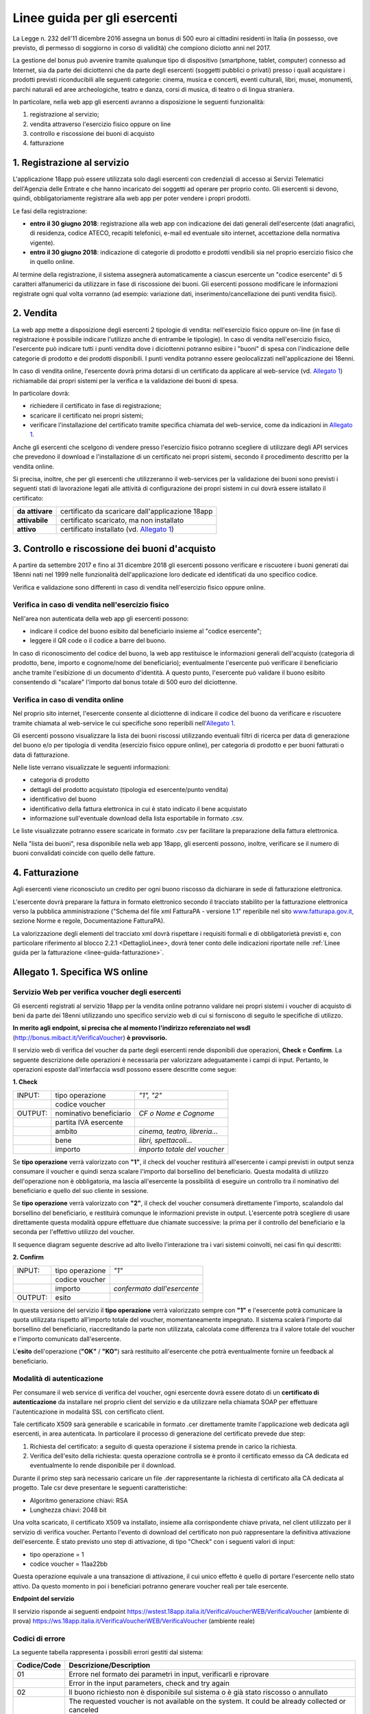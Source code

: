 Linee guida per gli esercenti
=============================


La Legge n. 232 dell'11 dicembre 2016 assegna un bonus di 500 euro ai cittadini
residenti in Italia (in possesso, ove previsto, di permesso di soggiorno in
corso di validità) che compiono diciotto anni nel 2017.

La gestione del bonus può avvenire tramite qualunque tipo di dispositivo 
(smartphone, tablet, computer) connesso ad Internet, sia da parte
dei diciottenni che da parte degli esercenti (soggetti pubblici o
privati) presso i quali acquistare i prodotti previsti riconducibili
alle seguenti categorie: cinema, musica e concerti, eventi
culturali, libri, musei, monumenti, parchi naturali ed aree
archeologiche, teatro e danza, corsi di musica, di teatro o di
lingua straniera.

In particolare, nella web app gli esercenti avranno a disposizione
le seguenti funzionalità:

1. registrazione al servizio;

2. vendita attraverso l'esercizio fisico oppure on line

3. controllo e riscossione dei buoni di acquisto

4. fatturazione


1. Registrazione al servizio
----------------------------

L'applicazione 18app può essere utilizzata solo dagli esercenti con credenziali di accesso
ai Servizi Telematici dell'Agenzia delle Entrate e che hanno incaricato dei
soggetti ad operare per proprio conto. Gli esercenti si devono, quindi,
obbligatoriamente registrare alla web app per poter vendere i propri prodotti.

Le fasi della registrazione:

-  **entro il 30 giugno 2018**: registrazione alla web app con
   indicazione dei dati generali dell'esercente (dati anagrafici, di
   residenza, codice ATECO, recapiti telefonici, e-mail ed eventuale sito
   internet, accettazione della normativa vigente).

-  **entro il 30 giugno 2018**: indicazione di categorie di prodotto e
   prodotti vendibili sia nel proprio esercizio fisico che in quello
   online.

Al termine della registrazione, il sistema assegnerà automaticamente
a ciascun esercente un "codice esercente" di 5 caratteri
alfanumerici da utilizzare in fase di riscossione dei buoni. Gli
esercenti possono modificare le informazioni registrate ogni qual
volta vorranno (ad esempio: variazione dati,
inserimento/cancellazione dei punti vendita fisici).


2. Vendita
----------

La web app mette a disposizione degli esercenti 2 tipologie di vendita:
nell'esercizio fisico oppure on-line (in fase di registrazione è possibile
indicare l'utilizzo anche di entrambe le tipologie). In caso di vendita
nell'esercizio fisico, l'esercente può indicare tutti i punti vendita dove i
diciottenni potranno esibire i "buoni" di spesa con l'indicazione delle
categorie di prodotto e dei prodotti disponibili. I punti vendita potranno
essere geolocalizzati nell'applicazione dei 18enni.

In caso di vendita online, l'esercente dovrà prima dotarsi di un
certificato da applicare al web-service (vd. `Allegato 1`_)
richiamabile dai propri sistemi per la verifica e la validazione dei
buoni di spesa.

In particolare dovrà:

-  richiedere il certificato in fase di registrazione;

-  scaricare il certificato nei propri sistemi;

-  verificare l'installazione del certificato tramite specifica chiamata
   del web-service, come da indicazioni in `Allegato 1`_. 

Anche gli esercenti che scelgono di vendere 
presso l'esercizio fisico potranno scegliere di utilizzare degli API
services che prevedono il download e l'installazione di un certificato
nei propri sistemi, secondo il procedimento descritto per la vendita
online.

Si precisa, inoltre, che per gli esercenti che utilizzeranno il
web-services per la validazione dei buoni sono previsti i seguenti
stati di lavorazione legati alle attività di configurazione dei
propri sistemi in cui dovrà essere istallato il certificato:

+-----------------+------------------------------------------------------+
| **da attivare** |     certificato da scaricare dall'applicazione 18app |
+-----------------+------------------------------------------------------+
| **attivabile**  |     certificato scaricato, ma non installato         |
+-----------------+------------------------------------------------------+
| **attivo**      |     certificato installato (vd. `Allegato 1`_)       |
+-----------------+------------------------------------------------------+



3. Controllo e riscossione dei buoni d'acquisto
-----------------------------------------------

A partire da settembre 2017 e fino al 31 dicembre 2018 gli esercenti possono
verificare e riscuotere i buoni generati dai 18enni nati nel 1999 nelle
funzionalità dell'applicazione loro dedicate ed identificati da uno specifico
codice.

Verifica e validazione sono differenti in caso di vendita
nell'esercizio fisico oppure online.


Verifica in caso di vendita nell'esercizio fisico
~~~~~~~~~~~~~~~~~~~~~~~~~~~~~~~~~~~~~~~~~~~~~~~~~


Nell'area non autenticata della web app gli esercenti possono:

-  indicare il codice del buono esibito dal beneficiario insieme al
   "codice esercente";

-  leggere il QR code o il codice a barre del buono.

In caso di riconoscimento del codice del buono, la web app
restituisce le informazioni generali dell'acquisto (categoria di
prodotto, bene, importo e cognome/nome del beneficiario);
eventualmente l'esercente può verificare il beneficiario anche
tramite l'esibizione di un documento d'identità. A questo punto,
l'esercente può validare il buono esibito consentendo di "scalare"
l'importo dal bonus totale di 500 euro del diciottenne.


Verifica in caso di vendita online
~~~~~~~~~~~~~~~~~~~~~~~~~~~~~~~~~~


Nel proprio sito internet, l'esercente consente al diciottenne di
indicare il codice del buono da verificare e riscuotere tramite
chiamata al web-service le cui specifiche sono reperibili
nell'`Allegato 1`_.

Gli esercenti possono visualizzare la lista dei buoni riscossi
utilizzando eventuali filtri di ricerca per data di generazione del
buono e/o per tipologia di vendita (esercizio fisico oppure online),
per categoria di prodotto e per buoni fatturati o data di fatturazione.

Nelle liste verrano visualizzate le seguenti informazioni:

-  categoria di prodotto

-  dettagli del prodotto acquistato (tipologia ed esercente/punto
   vendita)

-  identificativo del buono

-  identificativo della fattura elettronica in cui è stato indicato il
   bene acquistato

-  informazione sull'eventuale download della lista esportabile in
   formato .csv.


Le liste visualizzate potranno essere scaricate in formato .csv per facilitare
la preparazione della fattura elettronica.

Nella "lista dei buoni", resa disponibile nella web app 18app, gli
esercenti possono, inoltre, verificare se il numero di buoni
convalidati coincide con quello delle fatture.


4. Fatturazione
---------------

Agli esercenti viene riconosciuto un credito per ogni buono riscosso da
dichiarare in sede di fatturazione elettronica.

L'esercente dovrà preparare la fattura in formato elettronico
secondo il tracciato stabilito per la fatturazione elettronica verso
la pubblica amministrazione ("Schema del file xml FatturaPA -
versione 1.1" reperibile nel sito
`www.fatturapa.gov.it, <http://www.fatturapa.gov.it/>`__ sezione
Norme e regole, Documentazione FatturaPA).

La valorizzazione degli elementi del tracciato xml dovrà rispettare
i requisiti formali e di obbligatorietà previsti e, con particolare
riferimento al blocco 2.2.1 <DettaglioLinee>, dovrà tener conto
delle indicazioni riportate nelle :ref:`Linee guida
per la fatturazione <linee-guida-fatturazione>`.



.. _Allegato 1:

Allegato 1. Specifica WS online
--------------------------------



Servizio Web per verifica voucher degli esercenti
~~~~~~~~~~~~~~~~~~~~~~~~~~~~~~~~~~~~~~~~~~~~~~~~~


Gli esercenti registrati al servizio 18app per la vendita
online potranno validare nei propri sistemi i voucher di acquisto di
beni da parte dei 18enni utilizzando uno specifico servizio web di
cui si forniscono di seguito le specifiche di utilizzo.

**In merito agli endpoint, si precisa che al momento l'indirizzo referenziato nel wsdl** 
(`http://bonus.mibact.it/VerificaVoucher <http://bonus.mibact.it/VerificaVoucher>`__) **è provvisorio.** 

Il servizio web di verifica del voucher da parte degli esercenti
rende disponibili due operazioni, **Check** e
**Confirm**. La seguente descrizione delle operazioni è
necessaria per valorizzare adeguatamente i campi di input. Pertanto,
le operazioni esposte dall'interfaccia wsdl possono essere descritte
come segue:


**1. Check**

+-------------+---------------------------+---------------------+
|     INPUT:  | tipo operazione           |     *"1", "2"*      |
|             |                           |                     |
+-------------+---------------------------+---------------------+
|             | codice voucher            |                     |
|             |                           |                     |
+-------------+---------------------------+---------------------+
|             |                           |                     |
|     OUTPUT: |                           |     *CF o Nome e    |
|             |     nominativo            |     Cognome*        |
|             |     beneficiario          |                     |
+-------------+---------------------------+---------------------+
|             |     partita IVA esercente |                     |
+-------------+---------------------------+---------------------+
|             |                           | *cinema, teatro,    |
|             |     ambito                | libreria…*          |
+-------------+---------------------------+---------------------+
|             |     bene                  | *libri,             |
|             |                           | spettacoli…*        |
+-------------+---------------------------+---------------------+
|             |     importo               | *importo totale del |
|             |                           | voucher*            |
+-------------+---------------------------+---------------------+

Se **tipo operazione** verrà valorizzato con **"1"**, il check del
voucher restituirà all'esercente i campi previsti in output senza
consumare il voucher e quindi senza scalare l'importo dal borsellino
del beneficiario. Questa modalità di utilizzo dell'operazione non è
obbligatoria, ma lascia all'esercente la possibilità di eseguire un
controllo tra il nominativo del beneficiario e quello del suo
cliente in sessione.

Se **tipo operazione** verrà valorizzato con **"2"**, il check del
voucher consumerà direttamente l'importo, scalandolo dal borsellino
del beneficiario, e restituirà comunque le informazioni previste in
output. L'esercente potrà scegliere di usare direttamente questa
modalità oppure effettuare due chiamate successive: la prima per il
controllo del beneficiario e la seconda per l'effettivo utilizzo del
voucher.

Il sequence diagram seguente descrive ad alto livello l'interazione
tra i vari sistemi coinvolti, nei casi fin qui descritti:

|image0|



**2. Confirm**

+-------------+---------------------+---------------------------------+
|     INPUT:  |     tipo operazione |     *"1"*                       |
|             |                     |                                 |
+-------------+---------------------+---------------------------------+
|             |     codice voucher  |                                 |
+-------------+---------------------+---------------------------------+
|             |     importo         |     *confermato dall'esercente* |
+-------------+---------------------+---------------------------------+
|     OUTPUT: |     esito           |                                 |
+-------------+---------------------+---------------------------------+


In questa versione del servizio il **tipo operazione** verrà
valorizzato sempre con **"1"** e l'esercente potrà comunicare la
quota utilizzata rispetto all'importo totale del voucher,
momentaneamente impegnato. Il sistema scalerà l'importo dal
borsellino del beneficiario, riaccreditando la parte non utilizzata,
calcolata come differenza tra il valore totale del voucher e
l'importo comunicato dall'esercente.

L'\ **esito** dell'operazione (**"OK"** / **"KO"**) sarà restituito
all'esercente che potrà eventualmente fornire un feedback al
beneficiario.



Modalità di autenticazione
~~~~~~~~~~~~~~~~~~~~~~~~~~

Per consumare il web service di verifica del voucher, ogni esercente
dovrà essere dotato di un **certificato di autenticazione** da
installare nel proprio client del servizio e da utilizzare nella
chiamata SOAP per effettuare l'autenticazione in modalità SSL con
certificato client.

Tale certificato X509 sarà generabile e scaricabile in formato .cer
direttamente tramite l'applicazione web dedicata agli esercenti, in
area autenticata. In particolare il processo di generazione del
certificato prevede due step:

1. Richiesta del certificato: a seguito di questa
   operazione il sistema prende in carico la richiesta.

2. Verifica dell'esito della richiesta: questa operazione
   controlla se è pronto il certificato emesso da CA dedicata ed
   eventualmente lo rende disponibile per il download.

Durante il primo step sarà necessario caricare un file .der
rappresentante la richiesta di certificato alla CA dedicata al
progetto. Tale csr deve presentare le seguenti caratteristiche:

- Algoritmo generazione chiavi: RSA

- Lunghezza chiavi: 2048 bit

Una volta scaricato, il certificato X509 va installato, insieme alla
corrispondente chiave privata, nel client utilizzato per il servizio
di verifica voucher. Pertanto l'evento di download del certificato
non può rappresentare la definitiva attivazione dell'esercente. È 
stato previsto uno step di attivazione, di tipo "Check" con i
seguenti valori di input:

- tipo operazione = 1

- codice voucher = 11aa22bb

Questa operazione equivale a una transazione di attivazione, il cui
unico effetto è quello di portare l'esercente nello stato attivo. Da
questo momento in poi i beneficiari potranno generare voucher reali
per tale esercente.


**Endpoint del servizio**


Il servizio risponde ai seguenti endpoint
`https://wstest.18app.italia.it/VerificaVoucherWEB/VerificaVoucher <https://wstest.18app.italia.it/VerificaVoucherWEB/VerificaVoucher>`__
(ambiente di prova)
`https://ws.18app.italia.it/VerificaVoucherWEB/VerificaVoucher <https://ws.18app.italia.it/VerificaVoucherWEB/VerificaVoucher>`__
(ambiente reale)


Codici di errore
~~~~~~~~~~~~~~~~

La seguente tabella rappresenta i possibili errori gestiti dal
sistema:

+-----------------+-----------------------------------+
| **Codice/Code** |     **Descrizione/Description**   |
+=================+===================================+
|     01          |     Errore nel formato dei        |
|                 |     parametri in input,           |
|                 |     verificarli e riprovare       |
+-----------------+-----------------------------------+
|                 |     Error in the input            |
|                 |     parameters, check and try     |
|                 |     again                         |
+-----------------+-----------------------------------+
|     02          |     Il buono richiesto non è      |
|                 |     disponibile sul sistema o è   |
|                 |     già stato riscosso o          |
|                 |     annullato                     |
+-----------------+-----------------------------------+
|                 |     The requested voucher is not  |
|                 |     available on the system. It   |
|                 |     could be already collected or |
|                 |     canceled                      |
+-----------------+-----------------------------------+
|     03          |     Impossibile attivare          |
|                 |     l'esercente. Verificare che i |
|                 |     dati siano corretti e che     |
|                 |     l'esercente non sia già stato |
|                 |     attivato                      |
+-----------------+-----------------------------------+
|                 |     Impossible to activate the    |
|                 |     user. Please verify input     |
|                 |     parameters and that the user  |
|                 |     has not been already          |
|                 |     activated.                    |
+-----------------+-----------------------------------+
|     04          |     L'importo richiesto è         |
|                 |     superiore all'importo del     |
|                 |     buono selezionato             |
+-----------------+-----------------------------------+
|                 |     The amount claimed is greater |
|                 |     than the amount of the        |
|                 |     selected voucher              |
+-----------------+-----------------------------------+
|     05          |     Non si può verificare o       |
|                 |     consumare il buono poiché     |
|                 |     l'esercente risulta non       |
|                 |     attivo                        |
+-----------------+-----------------------------------+
|                 |     User inactive, voucher        |
|                 |     impossible to verify.         |
+-----------------+-----------------------------------+
|     06          |     Ambito e bene del buono non   |
|                 |     coincidono con ambiti e beni  |
|                 |     trattati dall'esercente       |
+-----------------+-----------------------------------+
|                 |     Category and type of this     |
|                 |     voucher are not aligned with  |
|                 |     category and type managed by  |
|                 |     the user.                     |
+-----------------+-----------------------------------+



Esempi di request/response
~~~~~~~~~~~~~~~~~~~~~~~~~~

Di seguito si riportano due esempi di request e relativa response,
sia per l'operation **Check** che per l'operation **Confirm**.

**Check**

|image1|

Check request:

.. code-block:: xml

    <soapenv:Envelope
    xmlns:soapenv="http://schemas.xmlsoap.org/soap/envelope/"
    xmlns:ver="http://bonus.mibact.it/VerificaVoucher/">
    <soapenv:Header/>
    <soapenv:Body>
    <ver:CheckRequestObj>
    <checkReq>
    <tipoOperazione>1</tipoOperazione>
    <codiceVoucher>2a75f266</codiceVoucher>
    <!--Optional:
    <partitaIvaEsercente>?</partitaIvaEsercente>
    -->
    </checkReq>
    </ver:CheckRequestObj>
    </soapenv:Body>
    </soapenv:Envelope> 
    
Check response:

.. code-block:: xml 

    <soapenv:Envelope
    xmlns:soapenv="http://schemas.xmlsoap.org/soap/envelope/">
    <soapenv:Body>
    <a:CheckResponseObj
    xmlns:a="http://bonus.mibact.it/VerificaVoucher/">
    <checkResp>
    <nominativoBeneficiario>AAABBB10X10X111D</nominativoBeneficiario>
    <partitaIvaEsercente>01043931003</partitaIvaEsercente>
    <ambito>Teatro</ambito>
    <bene>Biglietti</bene>
    <importo>40.5</importo>
    </checkResp>
    </a:CheckResponseObj>
    </soapenv:Body>
    </soapenv:Envelope>

**Confirm**

|image2|


Confirm request:

.. code-block:: xml

    <soapenv:Envelope
    xmlns:soapenv="http://schemas.xmlsoap.org/soap/envelope/"
    xmlns:ver="http://bonus.mibact.it/VerificaVoucher/">
    <soapenv:Header/>
    <soapenv:Body>
    <ver:ConfirmRequestObj>
    <checkReq>
    <tipoOperazione>1</tipoOperazione>
    <codiceVoucher>2a75f266</codiceVoucher>
    <importo>30.20</importo>
    </checkReq>
    </ver:ConfirmRequestObj>
    </soapenv:Body>
    </soapenv:Envelope> 
    
Confirm response:

.. code-block:: xml

    <soapenv:Envelope
    xmlns:soapenv="http://schemas.xmlsoap.org/soap/envelope/">
    <soapenv:Body>
    <a:ConfirmResponseObj
    xmlns:a="http://bonus.mibact.it/VerificaVoucher/">
    <checkResp>
    <esito>OK</esito>
    </checkResp>
    </a:ConfirmResponseObj>
    </soapenv:Body>
    </soapenv:Envelope>


WSDL VerificaVoucher.wsdl
~~~~~~~~~~~~~~~~~~~~~~~~~

targetnamespace: `**http://bonus.mibact.it/VerificaVoucher/** <http://bonus.mibact.it/VerificaVoucher/>`__


+------------------+----------------------+----------------------------------------------+------------------+----------------------------------------------+
| services         | bindings             | porttypes                                    | messages         | types                                        |
|                  |                      |                                              |                  |                                              |
+------------------+----------------------+----------------------------------------------+------------------+----------------------------------------------+
| VerificaVoucher_ | VerificaVoucherSOAP_ | :ref:`VerificaVoucher <VerificaVoucherPort>` | CheckRequest_    | Check_                                       |
|                  |                      |                                              |                  |                                              |
|                  |                      |                                              | CheckResponse_   | CheckRequestObj_                             |
|                  |                      |                                              |                  |                                              |
|                  |                      |                                              | ConfirmRequest_  | :ref:`CheckResponse <CheckResponseType>`     |
|                  |                      |                                              |                  |                                              |
|                  |                      |                                              | ConfirmResponse_ | CheckResponseObj_                            |
|                  |                      |                                              |                  |                                              |
|                  |                      |                                              |                  | Confirm_                                     |
|                  |                      |                                              |                  |                                              |
|                  |                      |                                              |                  | ConfirmRequestObj_                           |
|                  |                      |                                              |                  |                                              |
|                  |                      |                                              |                  | :ref:`ConfirmResponse <ConfirmResponseType>` |
|                  |                      |                                              |                  |                                              |
|                  |                      |                                              |                  | ConfirmResponseObj_                          |
|                  |                      |                                              |                  |                                              |
+------------------+----------------------+----------------------------------------------+------------------+----------------------------------------------+



attributeFormDefault: 

elementFormDefault:

targetNamespace:	http://bonus.mibact.it/VerificaVoucher/


+---------------------+------------------+
| Elements            | Complex types    |
+---------------------+------------------+
| CheckRequestObj_    | Check_           |
|                     |                  |
| CheckResponseObj_   | CheckResponse_   |
|                     |                  |
| ConfirmRequestObj_  | Confirm_         |
|                     |                  |
| ConfirmResponseObj_ | ConfirmResponse_ |
+---------------------+------------------+

.. _VerificaVoucher:    

service **VerificaVoucher**

+---------+----------------------------------------------------------------------------------------------------------------+
| diagram | |image4|                                                                                                       |
+---------+----------------------------------------------------------------------------------------------------------------+
| ports   | **VerificaVoucherSOAP**                                                                                        |
|         |                                                                                                                |
|         | *binding*        :ref:`tns:VerificaVoucherSOAP <VerificaVoucherSOAP>`                                          |
|         |                                                                                                                |
|         | *extensibility*  :code:`<soap:address location="https://bonus.mibact.it/VerificaVoucherWEB/VerificaVoucher"/>` |
+---------+----------------------------------------------------------------------------------------------------------------+
| source  | .. code-block:: xml                                                                                            |
|         |                                                                                                                |
|         |    <wsdl:service name="VerificaVoucher">                                                                       |
|         |     <wsdl:port name="VerificaVoucherSOAP" binding="tns:VerificaVoucherSOAP">                                   |
|         |      <soap:address                                                                                             |
|         |      location="https://bonus.mibact.it/VerificaVoucherWEB/VerificaVoucher"/>                                   |
|         |     </wsdl:port>                                                                                               |
|         |    </wsdl:service>                                                                                             |
|         |                                                                                                                |
+---------+----------------------------------------------------------------------------------------------------------------+


.. _VerificaVoucherSOAP:

binding **VerificaVoucherSOAP**


+---------------+-------------------------------------------------------------------------------------------------------+
| diagram       | |image5|                                                                                              |       
+---------------+-------------------------------------------------------------------------------------------------------+
| type          | :ref:`tns:VerificaVoucher <VerificaVoucherPort>`                                                      |
+---------------+-------------------------------------------------------------------------------------------------------+
| extensibility | :code:`<soap:binding style="document" transport="http://schemas.xmlsoap.org/soap/http"/>`             |
|               |                                                                                                       |
+---------------+-------------------------------------------------------------------------------------------------------+
| operations    | **Check**                                                                                             |
|               |                                                                                                       |
|               | *extensibility* :code:`<soap:operation soapAction="http://bonus.mibact.it/VerificaVoucher/Check"/>`   |
|               |                                                                                                       |
|               | *input*         :code:`<soap:body use="literal"/>`                                                    |
|               |                                                                                                       |
|               | *output*        :code:`<soap:body use="literal"/>`                                                    |
|               |                                                                                                       |
|               | **Confirm**                                                                                           |
|               |                                                                                                       |
|               | *extensibility* :code:`<soap:operation soapAction="http://bonus.mibact.it/VerificaVoucher/Confirm"/>` |
|               |                                                                                                       |
|               | *input* :code:`<soap:body use="literal"/>`                                                            |
|               |                                                                                                       |
|               | *output* :code:`<soap:body use="literal"/>`                                                           |
+---------------+-------------------------------------------------------------------------------------------------------+
| used by       | Port VerificaVoucherSOAP_ in Service VerificaVoucher_                                                 |
+---------------+-------------------------------------------------------------------------------------------------------+
| source        | .. code-block:: xml                                                                                   |
|               |                                                                                                       |
|               |     <wsdl:binding name="VerificaVoucherSOAP" type="tns:VerificaVoucher">                              |
|               |      <soap:binding style="document" transport="http://schemas.xmlsoap.org/soap/http"/>                |
|               |      <wsdl:operation name="Check">                                                                    |
|               |       <soap:operation soapAction=`"http://bonus.mibact.it/VerificaVoucher/Check"/>                    |
|               |       <wsdl:input>                                                                                    |
|               |        <soap:body use="literal"/>                                                                     |
|               |       </wsdl:input>                                                                                   |
|               |       <wsdl:output>                                                                                   |
|               |        <soap:body use="literal"/>                                                                     |
|               |       </wsdl:output>                                                                                  |
|               |      </wsdl:operation>                                                                                |
|               |      <wsdl:operation name="Confirm">                                                                  |
|               |       <soap:operation soapAction=`"http://bonus.mibact.it/VerificaVoucher/Confirm"/>                  |
|               |       <wsdl:input>                                                                                    |
|               |        <soap:body use="literal"/>                                                                     |
|               |       </wsdl:input>                                                                                   |
|               |       <wsdl:output>                                                                                   |
|               |        <soap:body use="literal"/>                                                                     |
|               |       </wsdl:output>                                                                                  |
|               |     </wsdl:operation>                                                                                 |
|               |    </wsdl:binding>                                                                                    |
+---------------+-------------------------------------------------------------------------------------------------------+

.. _`VerificaVoucherPort`:

porttype **VerificaVoucher**

+------------+------------------------------------------------------+
| diagram    | |image6|                                             |
+------------+------------------------------------------------------+
| operations | **Check**                                            |
|            |                                                      |
|            | *input* :ref:`tns:CheckRequest <CheckRequest>`       |
|            |                                                      |
|            | *output* :ref:`tns:CheckResponse <CheckResponse>`    |
|            |                                                      |
|            | **Confirm**                                          |
|            |                                                      |
|            | *input* :ref:`tns:ConfirmRequest <ConfirmRequest>`   |
|            |                                                      |
|            | *output* :ref:`tns:ConfirmResponse <ConfirmResponse>`|
+------------+------------------------------------------------------+
| used by    | binding `VerificaVoucherSOAP`_                       |
+------------+------------------------------------------------------+
| source     | .. code-block:: xml                                  |
|            |                                                      |
|            |    <wsdl:portType name="VerificaVoucher">            |
|            |    <wsdl:operation name="Check">                     |
|            |    <wsdl:input message="tns:CheckRequest"/>          |
|            |    <wsdl:output message="tns:CheckResponse"/>        |
|            |    </wsdl:operation>                                 |
|            |    <wsdl:operation name="Confirm">                   |
|            |    <wsdl:input message="tns:ConfirmRequest"/>        |
|            |    <wsdl:output message="tns:ConfirmResponse"/>      |
|            |    </wsdl:operation>                                 |
|            |    </wsdl:portType>                                  |
+------------+------------------------------------------------------+



.. _CheckRequest:

message **CheckRequest**

+---------+------------------------------------------------------------------+
| parts   | **parameters**                                                   |
|         |                                                                  |
|         | *element* :ref:`tns:CheckRequestObj <CheckRequestObj>`           |
+---------+------------------------------------------------------------------+
| used by | Operation                                                        |
|         | `Check`_  [1]_                                                   |
|         | in PortType                                                      |
|         | :ref:`VerificaVoucher <VerificaVoucherPort>`  [1]_               |
+---------+------------------------------------------------------------------+
| source  | .. code-block:: xml                                              |
|         |                                                                  |
|         |    <wsdl:message name="CheckRequest">                            |
|         |     <wsdl:part name="parameters" element="tns:CheckRequestObj"/> |
|         |    </wsdl:message>                                               |
+---------+------------------------------------------------------------------+

.. _CheckResponse:

message **CheckResponse**

+---------+-------------------------------------------------------------------+
| parts   | **parameters**                                                    |
|         |                                                                   |
|         | *element*                                                         |
|         | :ref:`tns:CheckResponseObj <CheckResponseObj>`                    |
+---------+-------------------------------------------------------------------+
| used by | Operation                                                         |
|         | `Check`_ [1]_                                                     |
|         | in PortType                                                       |
|         | :ref:`VerificaVoucher <VerificaVoucherPort>` [1]_                 |
+---------+-------------------------------------------------------------------+
| source  | .. code-block:: xml                                               |
|         |                                                                   |
|         |    <wsdl:message name="CheckResponse">                            |
|         |     <wsdl:part name="parameters" element="tns:CheckResponseObj"/> |
|         |    </wsdl:message>                                                |
+---------+-------------------------------------------------------------------+

.. _ConfirmRequest:

message **ConfirmRequest**

+---------+--------------------------------------------------------------------+
| parts   | **parameters**                                                     |
|         |                                                                    |
|         | *element*                                                          |
|         | :ref:`tns:ConfirmRequestObj <ConfirmRequestObj>`                   |
+---------+--------------------------------------------------------------------+
| used by | Operation                                                          |
|         | `Check`_ [1]_                                                      |
|         | in PortType                                                        |
|         | :ref:`VerificaVoucher <VerificaVoucherPort>` [1]_                  |
+---------+--------------------------------------------------------------------+
| source  | .. code-block:: xml                                                |
|         |                                                                    |
|         |    <wsdl:message name="ConfirmRequest">                            |
|         |     <wsdl:part name="parameters" element="tns:ConfirmRequestObj"/> |
|         |    </wsdl:message>                                                 |
+---------+--------------------------------------------------------------------+

.. _ConfirmResponse:

message **ConfirmResponse**

+---------+---------------------------------------------------------------------+
| parts   | **parameters**                                                      |
|         |                                                                     |
|         | *element*                                                           |
|         | :ref:`tns:ConfirmResponseObj <ConfirmResponseObj>`                  |
+---------+---------------------------------------------------------------------+
| used by | Operation                                                           |
|         | `Check`_ [1]_                                                       |
|         | in PortType                                                         |
|         | :ref:`VerificaVoucher <VerificaVoucherPort>` [1]_                   |
+---------+---------------------------------------------------------------------+
| source  | .. code-block:: xml                                                 |
|         |                                                                     |
|         |    <wsdl:message name="ConfirmResponse">                            |
|         |     <wsdl:part name="parameters" element="tns:ConfirmResponseObj"/> |
|         |    </wsdl:message>                                                  |
+---------+---------------------------------------------------------------------+

.. _CheckRequestObj:

element **CheckRequestObj**

+------------+-------------------------------------------------------+
| diagram    | |image7|                                              |
+------------+-------------------------------------------------------+
| namespace  | http://bonus.mibact.it/VerificaVoucher/               |
+------------+-------------------------------------------------------+
| properties | content complex                                       |
+------------+-------------------------------------------------------+
| children   | :ref:`checkReq <checkReq>`                            |
+------------+-------------------------------------------------------+
| source     | .. code-block:: xml                                   |
|            |                                                       |
|            |    <xsd:element name="CheckRequestObj">               |
|            |     <xsd:complexType>                                 |
|            |      <xsd:sequence>                                   |
|            |       <xsd:element name="checkReq" type="tns:Check"/> |
|            |      </xsd:sequence>                                  |
|            |     </xsd:complexType>                                |
|            |    </xsd:element>                                     |
+------------+-------------------------------------------------------+



element **CheckRequestObj/checkReq**
 
+------------+-----------------------------------------------------------------------------------------------------+
| diagram    | |image8|                                                                                            |
+------------+-----------------------------------------------------------------------------------------------------+
| type       | :ref:`tns:Check <Check>`                                                                            |
+------------+-----------------------------------------------------------------------------------------------------+
| properties | content complex                                                                                     |
+------------+-----------------------------------------------------------------------------------------------------+
| children   | :ref:`tipoOperazione <tipoOp>`  :ref:`codiceVoucher <codVouc>`  :ref:`partitaIvaEsercente <pIvaEs>` |
+------------+-----------------------------------------------------------------------------------------------------+
|            | .. code-block:: xml                                                                                 |
|            |                                                                                                     |
| source     |    <xsd:element name="checkReq" type="tns:Check"/>                                                  |
+------------+-----------------------------------------------------------------------------------------------------+

.. _CheckResponseObj:

element **CheckResponseObj**

+------------+----------------------------------------------------------------+
| diagram    | |image9|                                                       |
+------------+----------------------------------------------------------------+
| namespace  |     http://bonus.mibact.it/VerificaVoucher/                    |
+------------+----------------------------------------------------------------+
| properties |     content complex                                            |
+------------+----------------------------------------------------------------+
| children   | :ref:`checkResp <checkResp>`                                   |
+------------+----------------------------------------------------------------+
|            | .. code-block:: xml                                            |
|            |                                                                |
| source     |    <xsd:element name="CheckResponseObj">                       |
|            |     <xsd:complexType>                                          |
|            |      <xsd:sequence>                                            |
|            |       <xsd:element name="checkResp" type="tns:CheckResponse"/> |
|            |      </xsd:sequence>                                           |
|            |     </xsd:complexType>                                         |
|            |    </xsd:element>                                              |
+------------+----------------------------------------------------------------+


.. _`checkResp`:

element **CheckResponseObj/checkResp**

+------------+-------------------------------------------------------------+
| diagram    | |image10|                                                   |
+------------+-------------------------------------------------------------+
| type       | :ref:`tns:CheckResponse <CheckResponse>`                    |
+------------+-------------------------------------------------------------+
| properties |     content complex                                         |
+------------+-------------------------------------------------------------+
| children   | :ref:`nominativoBeneficiario  <nomBen>`                     |
|            | :ref:`partitaIvaEsercente <pIvaEs>`                         |
|            | :ref:`ambito <ambito>`  :ref:`bene <bene>`                  |
|            | :ref:`importo <importo>`                                    |
+------------+-------------------------------------------------------------+
|            | .. code-block:: xml                                         |
|            |                                                             |
| source     |    <xsd:element name="checkResp" type="tns:CheckResponse"/> |
+------------+-------------------------------------------------------------+

.. _ConfirmRequestObj:

element **ConfirmRequestObj**

+------------+---------------------------------------------------------+
| diagram    | |image11|                                               |
+------------+---------------------------------------------------------+
| namespace  |     http://bonus.mibact.it/VerificaVoucher/             |
+------------+---------------------------------------------------------+
| properties |     content complex                                     |
+------------+---------------------------------------------------------+
| children   | :ref:`checkReq <checkReq>`                              |
+------------+---------------------------------------------------------+
|            | .. code-block:: xml                                     |
|            |                                                         |
| source     |    <xsd:element name="ConfirmRequestObj">               |
|            |     <xsd:complexType>                                   |
|            |      <xsd:sequence>                                     |
|            |       <xsd:element name="checkReq" type="tns:Confirm"/> |
|            |      </xsd:sequence>                                    |
|            |     </xsd:complexType>                                  |
|            |    </xsd:element>                                       |
+------------+---------------------------------------------------------+


.. _`checkReq`:

element **ConfirmRequestObj/checkReq**

+------------+------------------------------------------------------+
| diagram    | |image12|                                            |
+------------+------------------------------------------------------+
| type       | :ref:`tns:Confirm <Confirm>`                         |
+------------+------------------------------------------------------+
| properties |     content complex                                  |
+------------+------------------------------------------------------+
| children   | :ref:`tipoOperazione <tipoOp>`                       |
|            | :ref:`codiceVoucher <codVouc>`                       |
|            | :ref:`importo <importo>`                             |
+------------+------------------------------------------------------+
|            | .. code-block:: xml                                  |
|            |                                                      |
| source     |    <xsd:element name="checkReq" type="tns:Confirm"/> |
+------------+------------------------------------------------------+

.. _ConfirmResponseObj:

element **ConfirmResponseObj**

+------------+------------------------------------------------------------------+
| diagram    | |image13|                                                        |
+------------+------------------------------------------------------------------+
| namespace  |     http://bonus.mibact.it/VerificaVoucher/                      |
+------------+------------------------------------------------------------------+
| properties |     content complex                                              |
+------------+------------------------------------------------------------------+
| children   | :ref:`checkResp <checkResp>`                                     |
+------------+------------------------------------------------------------------+
|            | .. code-block:: xml                                              |
|            |                                                                  |
| source     |    <xsd:element name="ConfirmResponseObj">                       |
|            |     <xsd:complexType>                                            |
|            |      <xsd:sequence>                                              |
|            |       <xsd:element name="checkResp" type="tns:ConfirmResponse"/> |
|            |      </xsd:sequence>                                             |
|            |     </xsd:complexType>                                           |
|            |    </xsd:element>                                                |
+------------+------------------------------------------------------------------+


element **ConfirmResponseObj/checkResp**

+----------------+---------------------------------------------------------------+
| diagram        | |image14|                                                     |
+----------------+---------------------------------------------------------------+
| type           | :ref:`tns:ConfirmResponse <ConfirmResponse>`                  |
+----------------+---------------------------------------------------------------+
|     properties |     content complex                                           |
+----------------+---------------------------------------------------------------+
|     children   | :ref:`esito <esito>`                                          |
+----------------+---------------------------------------------------------------+
|                | .. code-block:: xml                                           |
|                |                                                               |
|     source     |    <xsd:element name="checkResp" type="tns:ConfirmResponse"/> |
+----------------+---------------------------------------------------------------+

.. _Check:

complexType **Check**

+-----------+-----------------------------------------------------------------+
| diagram   | |image15|                                                       |
+-----------+-----------------------------------------------------------------+
| namespace |     http://bonus.mibact.it/VerificaVoucher/                     |
+-----------+-----------------------------------------------------------------+
| children  | :ref:`tipoOperazione <tipoOp>`                                  |
|           | :ref:`codiceVoucher <codVouc>`                                  |
|           | :ref:`partitaIvaEsercente <pIvaEs>`                             |
+-----------+-----------------------------------------------------------------+
| used by   | element                                                         |
|           | :ref:`CheckRequestObj/checkReq <checkReq>`                      |
+-----------+-----------------------------------------------------------------+
|           | .. code-block:: xml                                             |
|           |                                                                 |
| source    |     <xsd:complexType name="Check">                              |
|           |      <xsd:sequence>                                             |
|           |       <xsd:element name="tipoOperazione" type="xsd:string"      |
|           |     minOccurs="1" maxOccurs="1"/>                               |
|           |       <xsd:element name="codiceVoucher" type="xsd:string"       |
|           |     minOccurs="1" maxOccurs="1"/>                               |
|           |       <xsd:element name="partitaIvaEsercente" type="xsd:string" |
|           |     minOccurs="0" maxOccurs="1"/>                               |
|           |      </xsd:sequence>                                            |
|           |     </xsd:complexType>                                          |
+-----------+-----------------------------------------------------------------+


.. _`tipoOp`:

element **Check/tipoOperazione**

+------------+----------------------------------------------------------+
| diagram    | |image16|                                                |
+------------+----------------------------------------------------------+
| type       |     **xsd:string**                                       |
+------------+----------------------------------------------------------+
| properties |     content simple                                       |
+------------+----------------------------------------------------------+
|            |  .. code-block:: xml                                     |
|            |                                                          |
| source     |     <xsd:element name="tipoOperazione" type="xsd:string" |
|            |     minOccurs="1" maxOccurs="1"/>                        |
+------------+----------------------------------------------------------+


.. _`codVouc`:

element **Check/codiceVoucher**

+------------+---------------------------------------------------------+
| diagram    | |image17|                                               |
+------------+---------------------------------------------------------+
| type       |     **xsd:string**                                      |
+------------+---------------------------------------------------------+
| properties |     content simple                                      |
+------------+---------------------------------------------------------+
|            |  .. code-block:: xml                                    |
|            |                                                         |
| source     |     <xsd:element name="codiceVoucher" type="xsd:string" |
|            |     minOccurs="1" maxOccurs="1"/>                       |
+------------+---------------------------------------------------------+


.. _`pIvaEs`:

element **Check/partitaIvaEsercente**
        
+------------+---------------------------------------------------------------+
| diagram    | |image18|                                                     |
+------------+---------------------------------------------------------------+
| type       |     **xsd:string**                                            |
+------------+---------------------------------------------------------------+
| properties |     minOcc 0                                                  |
|            |                                                               |
|            |     maxOcc 1                                                  |
|            |                                                               |
|            |     content simple                                            |
+------------+---------------------------------------------------------------+
|            |  .. code-block:: xml                                          |
|            |                                                               |
| source     |     <xsd:element name="partitaIvaEsercente" type="xsd:string" |
|            |     minOccurs="0" maxOccurs="1"/>                             |
+------------+---------------------------------------------------------------+


.. _`CheckResponseType`:

complexType **CheckResponse**

+-----------+--------------------------------------------------------------------+
| diagram   | |image19|                                                          |
+-----------+--------------------------------------------------------------------+
| namespace |     http://bonus.mibact.it/VerificaVoucher/                        |
+-----------+--------------------------------------------------------------------+
| children  | :ref:`nominativoBeneficiario <nomBen>`                             |
|           | :ref:`partitaIvaEsercente <pIvaEs>`                                |
|           | :ref:`ambito <ambito>`                                             |
|           | :ref:`bene <bene>`                                                 |
|           | :ref:`importo <importo>`                                           |
+-----------+--------------------------------------------------------------------+
| used by   | element                                                            |
|           | :ref:`CheckResponseObj/checkResp <checkResp>`                      |
+-----------+--------------------------------------------------------------------+
|           | .. code-block:: xml                                                |
|           |                                                                    |
| source    |    <xsd:complexType name="CheckResponse">                          |
|           |     <xsd:sequence>                                                 |
|           |      <xsd:element  name="nominativoBeneficiario" type="xsd:string" |
|           |    minOccurs="1" maxOccurs="1"/>                                   |
|           |      <xsd:element name="partitaIvaEsercente" type="xsd:string"     |
|           |    minOccurs="1" maxOccurs="1"/>                                   |
|           |      <xsd:element name="ambito" type="xsd:string"                  |
|           |    minOccurs="1" maxOccurs="1"/>                                   |
|           |      <xsd:element name="bene" type="xsd:string"                    |
|           |    minOccurs="1" maxOccurs="1"/>                                   |
|           |      <xsd:element name="importo" type="xsd:double"                 |
|           |    minOccurs="1" maxOccurs="1"/>                                   |
|           |     </xsd:sequence>                                                |
|           |    </xsd:complexType>                                              |
+-----------+--------------------------------------------------------------------+


.. _`nomBen`:

element **CheckResponse/nominativoBeneficiario**

+------------+-----------------------------------------------------------------+
| diagram    | |image20|                                                       |
+------------+-----------------------------------------------------------------+
| type       |    **xsd:string**                                               |
+------------+-----------------------------------------------------------------+
| properties |    content simple                                               |
+------------+-----------------------------------------------------------------+
|            | .. code-block:: xml                                             |
|            |                                                                 |
| source     |    <xsd:element name="nominativoBeneficiario" type="xsd:string" |
|            |    minOccurs="1" maxOccurs="1"/>                                |
+------------+-----------------------------------------------------------------+

.. _partitaIvaEsercente:

element **CheckResponse/partitaIvaEsercente**

+------------+---------------------------------------------------------------+
| diagram    | |image21|                                                     |
+------------+---------------------------------------------------------------+
| type       |     **xsd:string**                                            |
+------------+---------------------------------------------------------------+
| properties |     content simple                                            |
+------------+---------------------------------------------------------------+
|            | .. code-block:: xml                                           |
|            |                                                               |
| source     |     <xsd:element name="partitaIvaEsercente" type="xsd:string" |
|            |     minOccurs="1" maxOccurs="1"/>                             |
+------------+---------------------------------------------------------------+


.. _`ambito`:

element **CheckResponse/ambito**

+------------+-------------------------------------------------+
| diagram    | |image22|                                       |
+------------+-------------------------------------------------+
| type       |     **xsd:string**                              |
+------------+-------------------------------------------------+
| properties |     content simple                              |
+------------+-------------------------------------------------+
|            | .. code-block:: xml                             |
|            |                                                 |
| source     |    <xsd:element name="ambito" type="xsd:string" |
|            |    minOccurs="1" maxOccurs="1"/>                |
+------------+-------------------------------------------------+


.. _`bene`:

element **CheckResponse/bene**

+------------+-----------------------------------------------+
| diagram    | |image23|                                     |
+------------+-----------------------------------------------+
| type       |     **xsd:string**                            |
+------------+-----------------------------------------------+
| properties |     content simple                            |
+------------+-----------------------------------------------+
|            | .. code-block:: xml                           |
|            |                                               |
| source     |    <xsd:element name="bene" type="xsd:string" |
|            |    minOccurs="1" maxOccurs="1"/>              |
+------------+-----------------------------------------------+


.. _`importo`:

element **CheckResponse/importo**

+------------+--------------------------------------------------+
| diagram    | |image24|                                        |
+------------+--------------------------------------------------+
| type       |    **xsd:double**                                |
+------------+--------------------------------------------------+
| properties |    content simple                                |
+------------+--------------------------------------------------+
|            | .. code-block:: xml                              |
|            |                                                  |
| source     |    <xsd:element name="importo" type="xsd:double" |
|            |    minOccurs="1" maxOccurs="1"/>                 |
+------------+--------------------------------------------------+

.. _Confirm:

complexType **Confirm**

+-----------+-----------------------------------------------------------+
| diagram   | |image25|                                                 |
+-----------+-----------------------------------------------------------+
| namespace |     http://bonus.mibact.it/VerificaVoucher/               |
+-----------+-----------------------------------------------------------+
| children  | :ref:`tipoOperazione <tipoOp>`                            |
|           | :ref:`codiceVoucher <codVouc>`                            |
|           | :ref:`importo <importo>`                                  |
+-----------+-----------------------------------------------------------+
| used by   | element :ref:`ConfirmRequestObj/checkReq <checkReq>`      |
+-----------+-----------------------------------------------------------+
|           | .. code-block:: xml                                       |
|           |                                                           |
| source    |    <xsd:complexType name="Confirm">                       |
|           |     <xsd:sequence>                                        |
|           |      <xsd:element name="tipoOperazione" type="xsd:string" |
|           |    minOccurs="1" maxOccurs="1"/>                          |
|           |      <xsd:element name="codiceVoucher" type="xsd:string"  |
|           |    minOccurs="1" maxOccurs="1"/>                          |
|           |      <xsd:element name="importo" type="xsd:double"        |
|           |    minOccurs="1" maxOccurs="1"/>                          |
|           |     </xsd:sequence>                                       |
|           |    </xsd:complexType>                                     |
+-----------+-----------------------------------------------------------+


element **Confirm/tipoOperazione**

+------------+---------------------------------------------------------+
| diagram    | |image16|                                               |
+------------+---------------------------------------------------------+
| type       |     **xsd:string**                                      |
+------------+---------------------------------------------------------+
| properties |     content simple                                      |
+------------+---------------------------------------------------------+
|            | .. code-block:: xml                                     |
|            |                                                         |
| source     |    <xsd:element name="tipoOperazione" type="xsd:string" |
|            |    minOccurs="1" maxOccurs="1"/>                        |
+------------+---------------------------------------------------------+

element **Confirm/codiceVoucher**

+------------+--------------------------------------------------------+
| diagram    | |image17|                                              |
+------------+--------------------------------------------------------+
| type       |     **xsd:string**                                     |
+------------+--------------------------------------------------------+
| properties |     content simple                                     |
+------------+--------------------------------------------------------+
|            | .. code-block:: xml                                    |
|            |                                                        |
| source     |    <xsd:element name="codiceVoucher" type="xsd:string" |
|            |    minOccurs="1" maxOccurs="1"/>                       |
+------------+--------------------------------------------------------+

..

element **Confirm/importo**

+------------+---------------------------------------------------+
| diagram    | |image24|                                         |
+------------+---------------------------------------------------+
| type       |     **xsd:double**                                |
+------------+---------------------------------------------------+
| properties |     content simple                                |
+------------+---------------------------------------------------+
|            | .. code-block:: xml                               |
|            |                                                   |
| source     |     <xsd:element name="importo" type="xsd:double" |
|            |     minOccurs="1" maxOccurs="1"/>                 |
+------------+---------------------------------------------------+


.. _`ConfirmResponseType`:

complexType **ConfirmResponse**

+-----------+--------------------------------------------------+
| diagram   | |image26|                                        |
+-----------+--------------------------------------------------+
| namespace |     http://bonus.mibact.it/VerificaVoucher/      |
+-----------+--------------------------------------------------+
| children  | :ref:`esito <esito>`                             |
+-----------+--------------------------------------------------+
| used by   | element                                          |
|           | :ref:`ConfirmResponseObj/checkResp <checkResp>`  |
+-----------+--------------------------------------------------+
|           | .. code-block::xml                               |
|           |                                                  |
| source    |    <xsd:complexType  name="ConfirmResponse">     |
|           |     <xsd:sequence>                               |
|           |      <xsd:element name="esito" type="xsd:string" |
|           |    minOccurs="1" maxOccurs="1"/>                 |
|           |     </xsd:sequence>                              |
|           |    </xsd:complexType>                            |
+-----------+--------------------------------------------------+


.. _`esito`:

element **ConfirmResponse/esito**

+------------+------------------------------------------------+
| diagram    | |image27|                                      |
+------------+------------------------------------------------+
| type       |     **xsd:string**                             |
+------------+------------------------------------------------+
| properties |     content simple                             |
+------------+------------------------------------------------+
|            | .. code-block:: xml                            |
|            |                                                |
| source     |    <xsd:element name="esito" type="xsd:string" |
|            |    minOccurs="1" maxOccurs="1"/>               |
+------------+------------------------------------------------+

.. [1] Nota: Codice campo modificato.



.. |image0| image:: _images/esercenti/image1.png
.. |image1| image:: _images/esercenti/image2.jpeg
.. |image2| image:: _images/esercenti/image3.jpeg
.. |image4| image:: _images/esercenti/image4.png
   :width: 3.23748in
   :height: 0.49875in
.. |image5| image:: _images/esercenti/image5.png
   :width: 2.8175in
   :height: 2.26625in
.. |image6| image:: _images/esercenti/image6.png
   :width: 2.8175in
   :height: 2.26625in
.. |image7| image:: _images/esercenti/image7.png
   :width: 2.52in
   :height: 1.89in
.. |image8| image:: _images/esercenti/image8.png
   :width: 2.52877in
   :height: 0.30625in
.. |image9| image:: _images/esercenti/image9.png
   :width: 2.67741in
   :height: 0.30625in
.. |image10| image:: _images/esercenti/image10.png
   :width: 3.08875in
   :height: 1.855in
.. |image11| image:: _images/esercenti/image11.png
   :width: 2.61629in
   :height: 0.30625in
.. |image12| image:: _images/esercenti/image12.png
   :width: 2.65994in
   :height: 1.2775in
.. |image13| image:: _images/esercenti/image13.png
   :width: 2.76493in
   :height: 0.30625in
.. |image14| image:: _images/esercenti/image14.png
   :width: 2.33625in
   :height: 0.7in
.. |image15| image:: _images/esercenti/image15.png
   :width: 2.46753in
   :height: 0.88375in
.. |image16| image:: _images/esercenti/image16.png
   :width: 1.08498in
   :height: 0.30625in
.. |image17| image:: _images/esercenti/image17.png
   :width: 1.07624in
   :height: 0.30625in
.. |image18| image:: _images/esercenti/image18.png
   :width: 1.27748in
   :height: 0.30625in
.. |image19| image:: _images/esercenti/image19.png
   :width: 3.1327in
   :height: 1.46125in
.. |image20| image:: _images/esercenti/image20.png
   :width: 1.45255in
   :height: 0.30625in
.. |image21| image:: _images/esercenti/image21.png
   :width: 1.27748in
   :height: 0.30625in
.. |image22| image:: _images/esercenti/image22.png
   :width: 0.68249in
   :height: 0.30625in
.. |image23| image:: _images/esercenti/image23.png
   :width: 0.665in
   :height: 0.30625in
.. |image24| image:: _images/esercenti/image24.png
   :width: 0.73499in
   :height: 0.30625in
.. |image25| image:: _images/esercenti/image25.png
   :width: 2.3625in
   :height: 0.88375in
.. |image26| image:: _images/esercenti/image26.png
   :width: 2.30997in
   :height: 0.30625in
.. |image27| image:: _images/esercenti/image27.png
   :width: 0.665in
   :height: 0.30625in
